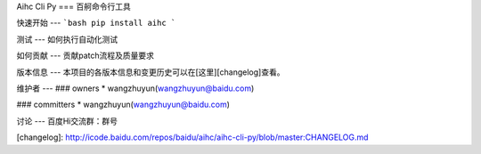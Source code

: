 Aihc Cli Py
===
百舸命令行工具

快速开始
---
```bash
pip install aihc
```

测试
---
如何执行自动化测试

如何贡献
---
贡献patch流程及质量要求

版本信息
---
本项目的各版本信息和变更历史可以在[这里][changelog]查看。

维护者
---
### owners
* wangzhuyun(wangzhuyun@baidu.com)

### committers
* wangzhuyun(wangzhuyun@baidu.com)

讨论
---
百度Hi交流群：群号


[changelog]: http://icode.baidu.com/repos/baidu/aihc/aihc-cli-py/blob/master:CHANGELOG.md

